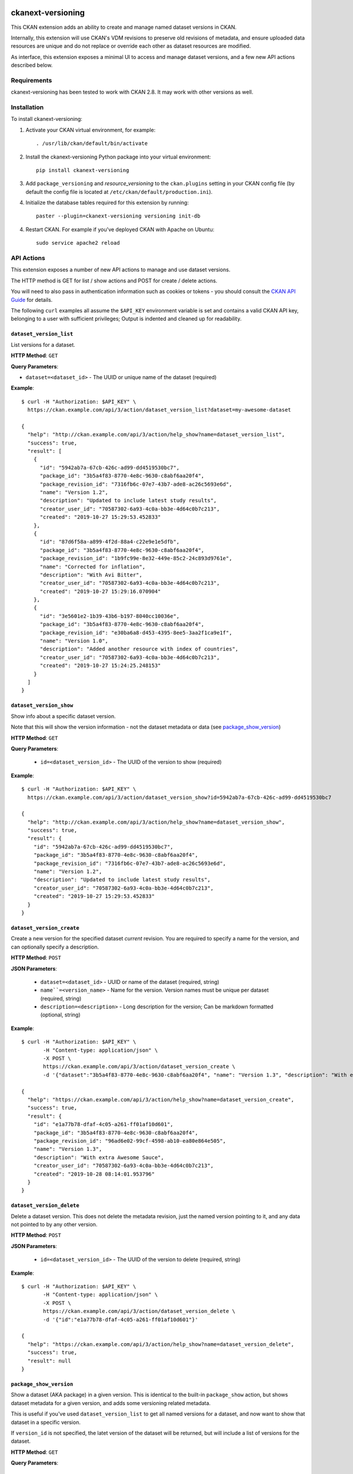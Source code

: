 .. image:: https://github.com/datopian/ckanext-versioning/badges/develop/pipeline.svg
    :target: https://github.com/datopian/ckanext-versioning/commits/develop

=============
ckanext-versioning
=============
This CKAN extension adds an ability to create and manage named dataset
versions in CKAN.

Internally, this extension will use CKAN's VDM revisions to preserve
old revisions of metadata, and ensure uploaded data resources are unique
and do not replace or override each other as dataset resources are modified.

As interface, this extension exposes a minimal UI to access and manage
dataset versions, and a few new API actions described below.

------------
Requirements
------------
ckanext-versioning has been tested to work with CKAN 2.8. It may work with
other versions as well.

------------
Installation
------------

.. Add any additional install steps to the list below.
   For example installing any non-Python dependencies or adding any required
   config settings.

To install ckanext-versioning:

1. Activate your CKAN virtual environment, for example::

     . /usr/lib/ckan/default/bin/activate

2. Install the ckanext-versioning Python package into your virtual environment::

     pip install ckanext-versioning

3. Add ``package_versioning`` and `resource_versioning` to the ``ckan.plugins`` setting in your CKAN
   config file (by default the config file is located at
   ``/etc/ckan/default/production.ini``).

4. Initialize the database tables required for this extension by running::

     paster --plugin=ckanext-versioning versioning init-db

4. Restart CKAN. For example if you've deployed CKAN with Apache on Ubuntu::

     sudo service apache2 reload

-----------
API Actions
-----------
This extension exposes a number of new API actions to manage and use
dataset versions.

The HTTP method is GET for list / show actions and POST for create / delete
actions.

You will need to also pass in authentication information such as cookies or
tokens - you should consult the `CKAN API Guide
<https://docs.ckan.org/en/2.8/api/>`_ for details.

The following ``curl`` examples all assume the ``$API_KEY`` environment
variable is set and contains a valid CKAN API key, belonging to a user with
sufficient privileges; Output is indented and cleaned up for readability.

``dataset_version_list``
^^^^^^^^^^^^^^^^^^^^^^^^
List versions for a dataset.

**HTTP Method**: ``GET``

**Query Parameters**:

* ``dataset=<dataset_id>`` - The UUID or unique name of the dataset (required)

**Example**::

  $ curl -H "Authorization: $API_KEY" \
    https://ckan.example.com/api/3/action/dataset_version_list?dataset=my-awesome-dataset

  {
    "help": "http://ckan.example.com/api/3/action/help_show?name=dataset_version_list",
    "success": true,
    "result": [
      {
        "id": "5942ab7a-67cb-426c-ad99-dd4519530bc7",
        "package_id": "3b5a4f83-8770-4e8c-9630-c8abf6aa20f4",
        "package_revision_id": "7316fb6c-07e7-43b7-ade8-ac26c5693e6d",
        "name": "Version 1.2",
        "description": "Updated to include latest study results",
        "creator_user_id": "70587302-6a93-4c0a-bb3e-4d64c0b7c213",
        "created": "2019-10-27 15:29:53.452833"
      },
      {
        "id": "87d6f58a-a899-4f2d-88a4-c22e9e1e5dfb",
        "package_id": "3b5a4f83-8770-4e8c-9630-c8abf6aa20f4",
        "package_revision_id": "1b9fc99e-8e32-449e-85c2-24c893d9761e",
        "name": "Corrected for inflation",
        "description": "With Avi Bitter",
        "creator_user_id": "70587302-6a93-4c0a-bb3e-4d64c0b7c213",
        "created": "2019-10-27 15:29:16.070904"
      },
      {
        "id": "3e5601e2-1b39-43b6-b197-8040cc10036e",
        "package_id": "3b5a4f83-8770-4e8c-9630-c8abf6aa20f4",
        "package_revision_id": "e30ba6a8-d453-4395-8ee5-3aa2f1ca9e1f",
        "name": "Version 1.0",
        "description": "Added another resource with index of countries",
        "creator_user_id": "70587302-6a93-4c0a-bb3e-4d64c0b7c213",
        "created": "2019-10-27 15:24:25.248153"
      }
    ]
  }

``dataset_version_show``
^^^^^^^^^^^^^^^^^^^^^^^^
Show info about a specific dataset version.

Note that this will show the version information - not the dataset metadata or
data (see `package_show_version`_)

**HTTP Method**: ``GET``

**Query Parameters**:

 * ``id=<dataset_version_id>`` - The UUID of the version to show (required)

**Example**::

  $ curl -H "Authorization: $API_KEY" \
    https://ckan.example.com/api/3/action/dataset_version_show?id=5942ab7a-67cb-426c-ad99-dd4519530bc7

  {
    "help": "http://ckan.example.com/api/3/action/help_show?name=dataset_version_show",
    "success": true,
    "result": {
      "id": "5942ab7a-67cb-426c-ad99-dd4519530bc7",
      "package_id": "3b5a4f83-8770-4e8c-9630-c8abf6aa20f4",
      "package_revision_id": "7316fb6c-07e7-43b7-ade8-ac26c5693e6d",
      "name": "Version 1.2",
      "description": "Updated to include latest study results",
      "creator_user_id": "70587302-6a93-4c0a-bb3e-4d64c0b7c213",
      "created": "2019-10-27 15:29:53.452833"
    }
  }

``dataset_version_create``
^^^^^^^^^^^^^^^^^^^^^^^^^^^^^^^^^^^^^^^^^^^^^^^^^^^^^^^^^^^^^^^^^^^^^^^^^^^^^^^^^^^^^^^^^^^^^
Create a new version for the specified dataset *current* revision. You are
required to specify a name for the version, and can optionally specify a
description.

**HTTP Method**: ``POST``

**JSON Parameters**:

 * ``dataset=<dataset_id>`` - UUID or name of the dataset (required, string)
 * ``name``=<version_name>`` - Name for the version. Version names must be
   unique per dataset (required, string)
 * ``description=<description>`` - Long description for the version; Can be
   markdown formatted (optional, string)

**Example**::

  $ curl -H "Authorization: $API_KEY" \
         -H "Content-type: application/json" \
         -X POST \
         https://ckan.example.com/api/3/action/dataset_version_create \
         -d '{"dataset":"3b5a4f83-8770-4e8c-9630-c8abf6aa20f4", "name": "Version 1.3", "description": "With extra Awesome Sauce"}'

  {
    "help": "https://ckan.example.com/api/3/action/help_show?name=dataset_version_create",
    "success": true,
    "result": {
      "id": "e1a77b78-dfaf-4c05-a261-ff01af10d601",
      "package_id": "3b5a4f83-8770-4e8c-9630-c8abf6aa20f4",
      "package_revision_id": "96ad6e02-99cf-4598-ab10-ea80e864e505",
      "name": "Version 1.3",
      "description": "With extra Awesome Sauce",
      "creator_user_id": "70587302-6a93-4c0a-bb3e-4d64c0b7c213",
      "created": "2019-10-28 08:14:01.953796"
    }
  }

``dataset_version_delete``
^^^^^^^^^^^^^^^^^^^^^^^^^^
Delete a dataset version. This does not delete the metadata revision, just the
named version pointing to it, and any data not pointed to by any other version.

**HTTP Method**: ``POST``

**JSON Parameters**:

 * ``id=<dataset_version_id>`` - The UUID of the version to delete (required,
   string)

**Example**::

  $ curl -H "Authorization: $API_KEY" \
         -H "Content-type: application/json" \
         -X POST \
         https://ckan.example.com/api/3/action/dataset_version_delete \
         -d '{"id":"e1a77b78-dfaf-4c05-a261-ff01af10d601"}'

  {
    "help": "https://ckan.example.com/api/3/action/help_show?name=dataset_version_delete",
    "success": true,
    "result": null
  }

``package_show_version``
^^^^^^^^^^^^^^^^^^^^^^^^^^^^^^^^^^^^^^^^^^^^^^^^^^^^^^^^^^^^^^^^
Show a dataset (AKA package) in a given version. This is identical to the
built-in ``package_show`` action, but shows dataset metadata for a given
version, and adds some versioning related metadata.

This is useful if you've used ``dataset_version_list`` to get all
named versions for a dataset, and now want to show that dataset in a specific
version.

If ``version_id`` is not specified, the latet version of the dataset will be
returned, but will include a list of versions for the dataset.

**HTTP Method**: ``GET``

**Query Parameters**:

 * ``id=<dataset_id>`` - The name or UUID of the dataset (required)
 * ``version_id=<version_id>`` - A version UUID to show (optional)

**Examples**:

Fetching dataset metadata in a specified version::

  $ curl -H "Authorization: $API_KEY" \
         'https://ckan.example.com/api/3/action/package_show_version?id=3b5a4f83-8770-4e8c-9630-c8abf6aa20f4&version_id=5942ab7a-67cb-426c-ad99-dd4519530bc7'

  {
    "help": "https://ckan.example.com/api/3/action/help_show?name=package_show_version",
    "success": true,
    "result": {
      "maintainer": "Bob Paulson",
      "relationships_as_object": [],
      "private": true,
      "maintainer_email": "",
      "num_tags": 2,

      "version_metadata": {
        "id": "5942ab7a-67cb-426c-ad99-dd4519530bc7",
        "package_id": "3b5a4f83-8770-4e8c-9630-c8abf6aa20f4",
        "package_revision_id": "7316fb6c-07e7-43b7-ade8-ac26c5693e6d",
        "name": "Version 1.2",
        "description": "Without Avi Bitter",
        "creator_user_id": "70587302-6a93-4c0a-bb3e-4d64c0b7c213",
        "created": "2019-10-27 15:29:53.452833"
      },

      "id": "3b5a4f83-8770-4e8c-9630-c8abf6aa20f4",
      "metadata_created": "2019-10-27T15:23:50.612130",
      "owner_org": "68f832f7-5952-4cac-8803-4af55c021ccd",
      "metadata_modified": "2019-10-27T20:14:42.564886",
      "author": "Joe Bloggs",
      "author_email": "",
      "state": "active",
      "version": "1.0",
      "type": "dataset",
      "resources": [
        {
          "cache_last_updated": null,
          "cache_url": null,
          "mimetype_inner": null,
          /// ... standard resource attributes ...
        }
      ],
      "num_resources": 1,

      /// ... more standard dataset attributes ...
    }
  }

Note the ``version_metadata``, which is only included with dataset metadata if
the ``version_id`` parameter was provided.

Fetching the current version of dataset metadata in a specified version::

  {
    "help": "https://ckan.example.com/api/3/action/help_show?name=package_show_version",
    "success": true,
    "result": {
      "license_title": "Green",
      "relationships_as_object": [],
      "private": true,
      "id": "3b5a4f83-8770-4e8c-9630-c8abf6aa20f4",
      "metadata_created": "2019-10-27T15:23:50.612130",
      "metadata_modified": "2019-10-27T20:14:42.564886",
      "author": "Joe Bloggs",
      "author_email": "",
      "state": "active",
      "version": "1.0",
      "creator_user_id": "70587302-6a93-4c0a-bb3e-4d64c0b7c213",
      "type": "dataset",
      "resources": [
        {
          "mimetype": "text/csv",
          "cache_url": null,
          "hash": "",
          "description": "",
          "name": "https://data.example.com/dataset/287f7e34-7675-49a9-90bd-7c6a8b55698e/resource.csv",
          "format": "CSV",
          /// ... standard resource attributes ...
        }
      ],
      "num_resources": 1,
      "tags": [
        {
          "vocabulary_id": null,
          "state": "active",
          "display_name": "bar",
          "id": "686198e2-7b9c-4986-bb19-3cf74cfe2552",
          "name": "bar"
        },
        {
          "vocabulary_id": null,
          "state": "active",
          "display_name": "foo",
          "id": "82259424-aec6-428c-a682-0b3f6b8ee67d",
          "name": "foo"
        }
      ],

      "versions": [
        {
          "id": "5942ab7a-67cb-426c-ad99-dd4519530bc7",
          "package_id": "3b5a4f83-8770-4e8c-9630-c8abf6aa20f4",
          "package_revision_id": "7316fb6c-07e7-43b7-ade8-ac26c5693e6d",
          "name": "Version 1.2",
          "description": "Fixed some inaccuracies in data",
          "creator_user_id": "70587302-6a93-4c0a-bb3e-4d64c0b7c213",
          "created": "2019-10-27 15:29:53.452833"
        },
        {
          "id": "87d6f58a-a899-4f2d-88a4-c22e9e1e5dfb",
          "package_id": "3b5a4f83-8770-4e8c-9630-c8abf6aa20f4",
          "package_revision_id": "1b9fc99e-8e32-449e-85c2-24c893d9761e",
          "name": "version 1.1",
          "description": "Adjusted for country-specific inflation",
          "creator_user_id": "70587302-6a93-4c0a-bb3e-4d64c0b7c213",
          "created": "2019-10-27 15:29:16.070904"
        }
      ],

      /// ... more standard dataset attributes ...
    }
  }


Note the ``version`` list, only included when showing the latest
dataset version via ``package_show_version``.

---------------
Config Settings
---------------
This extension does not provide any additional configuration settings.

------------------------
Development Installation
------------------------

To install ckanext-versioning for development, activate your CKAN virtualenv and
do::

    git clone https://github.com/datopian/ckanext-versioning.git
    cd ckanext-versioning
    python setup.py develop
    pip install -r dev-requirements.txt


-----------------
Running the Tests
-----------------

To run the tests, do::

    make test
    make test TEST_PATH=test_file.py # to run all the tests of a specific file.
    make test TEST_PATH=test_file.py:Class # to run all the tests of a specific Class.
    make test TEST_PATH=test_file.py:Class.test_name # to execute a specific test.

To run the tests and produce a coverage report, first make sure you have
coverage installed in your virtualenv (``pip install coverage``) then run::

    make test coverage

Note that for tests to run properly, you need to have this extension installed
in an environment that has CKAN installed in it, and configured to access a
local PostgreSQL and Solr instances.

You can specify the path to your local CKAN installation by adding::

    make test CKAN_PATH=../../src/ckan/

For example.

In addition, the following environment variables are useful when testing::

    CKAN_SQLALCHEMY_URL=postgres://ckan:ckan@my-postgres-db/ckan_test
    CKAN_SOLR_URL=http://my-solr-instance:8983/solr/ckan


